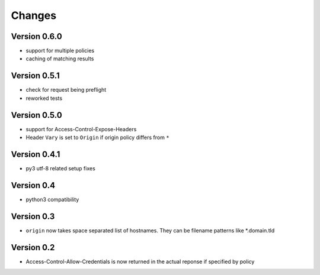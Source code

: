 Changes
=======

Version 0.6.0
-------------
- support for multiple policies
- caching of matching results

Version 0.5.1
-------------
- check for request being preflight
- reworked tests

Version 0.5.0
-------------

- support for Access-Control-Expose-Headers
- Header ``Vary`` is set to ``Origin`` if origin policy differs from ``*``

Version 0.4.1
-------------

-  py3 utf-8 related setup fixes

Version 0.4
-----------

-  python3 compatibility

Version 0.3
-----------

-  ``origin`` now takes space separated list of hostnames. They can be
   filename patterns like \*.domain.tld

Version 0.2
-----------

-  Access-Control-Allow-Credentials is now returned in the actual
   reponse if specified by policy


